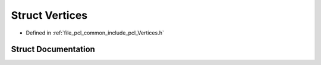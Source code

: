 .. _exhale_struct_structpcl_1_1_vertices:

Struct Vertices
===============

- Defined in :ref:`file_pcl_common_include_pcl_Vertices.h`


Struct Documentation
--------------------


.. doxygenstruct:: pcl::Vertices
   :members:
   :protected-members:
   :undoc-members: